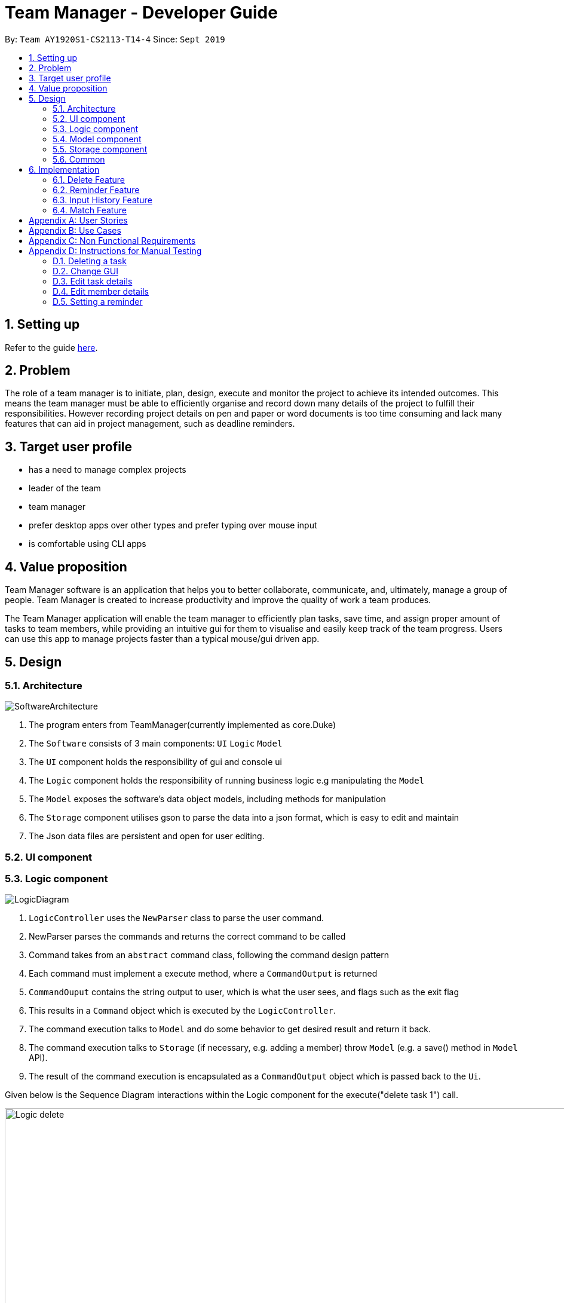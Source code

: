 = Team Manager - Developer Guide
:site-section: DeveloperGuide
:toc:
:toc-title:
:toc-placement: preamble
:sectnums:
:imagesDir: images
:stylesDir: stylesheets
:xrefstyle: full
ifdef::env-github[]
:tip-caption: :bulb:
:note-caption: :information_source:
:warning-caption: :warning:
endif::[]
:repoURL: https://github.com/AY1920S1-CS2113-T14-4/main

By: `Team AY1920S1-CS2113-T14-4`      Since: `Sept 2019`

== Setting up

Refer to the guide <<SettingUp#, here>>.

== Problem

The role of a team manager is to initiate, plan, design, execute and monitor the project to achieve its intended outcomes. This means the team manager must be able to efficiently organise and record down many details of the project to fulfill their responsibilities. However recording project details on pen and paper or word documents is too time consuming and lack many features that can aid in project management, such as deadline reminders.

== Target user profile

* has a need to manage complex projects
* leader of the team
* team manager
* prefer desktop apps over other types and prefer typing over mouse input
* is comfortable using CLI apps


== Value proposition
Team Manager software is an application that helps you to better collaborate,
communicate, and, ultimately, manage a group of people. Team Manager is created
to increase productivity and improve the quality of work a team produces.

The Team Manager application will enable the team manager to efficiently plan tasks, save time, and assign proper amount of tasks to team members, while providing an intuitive gui for them to visualise and easily keep track of the team progress.
Users can use this app to manage projects faster than a typical mouse/gui driven app.

== Design
=== Architecture
image::SoftwareArchitecture.png[]

1. The program enters from TeamManager(currently implemented as core.Duke)
2. The `Software` consists of 3 main components: `UI` `Logic` `Model`
3. The `UI` component holds the responsibility of gui and console ui
4. The `Logic` component holds the responsibility of running business logic e.g manipulating the `Model`
5. The `Model` exposes the software's data object models, including methods for manipulation
6. The `Storage` component utilises gson to parse the data into a json format, which is easy to edit and maintain
7. The Json data files are persistent and open for user editing.

=== UI component
=== Logic component
image::LogicDiagram.png[]

1. `LogicController` uses the `NewParser` class to parse the user command.
2. NewParser parses the commands and returns the correct command to be called
3. Command takes from an `abstract` command class, following the command design pattern
4. Each command must implement a execute method, where a `CommandOutput` is returned
5. `CommandOuput` contains the string output to user, which is what the user sees, and flags such as the exit flag
6. This results in a `Command` object which is executed by the `LogicController`.
7. The command execution talks to `Model` and do some behavior to get desired result and return it back.
8. The command execution talks to `Storage` (if necessary, e.g. adding a member) throw `Model` (e.g. a save() method in `Model` API).
9. The result of the command execution is encapsulated as a `CommandOutput` object which is passed back to the `Ui`.

Given below is the Sequence Diagram interactions within the Logic component for the execute("delete task 1") call.

image::Logic_delete.png[width="939", align="left"]

=== Model component
image::ModelDiagram.png[]
1. The `Model` component uses an interface `Model` to expose the api, while the actual implementation is in `ModelController`
2. This allows for the implementation of the model to change without affecting the rest of the code(UI & Logic)
3. The `Model Controller` calls two main data managers: `TasksManager` & `MemberManager`
4. These two data managers handles the manipulation of the two data objects, `Task` & `Member`
5. The fields associated with each data model is described in `Task` & `Manager`

=== Storage component
1. The `Storage` component imports the gson library provided by google to perform serializing
2. The `Save` method in `Storage` serializes the java objects into a json string before using a file IO to write to persistent storage
3. The `Load` method in `Storage` uses a file IO to load the data into a string, before deserializing according to the original java object shape
4. This method allows for easy maintenance, where we do not need to modify the parser(for storage) to accommodate for date model changes
5. This methods also allows for easy editing by the user as it is stored in a json notation text file.

=== Common

1. Classes used by multiple components are in the `common` package.
2. The `Common` component contains `DukeException` and `LoggerController`.

== Implementation

=== Delete Feature
==== Implementation
The delete command is implemented in ​`DeleteTaskCommand` ​ and ​`DeleteMemCommand`​. They both extend ​`Command​`.
When user input list command from UI, it talks to Logic, Model and Storage. This action changes the App data. +
E.g `​DeleteTaskCommand` ​user input: ​delete task 1 +
The following sequence diagram shows how DeleteTaskCommand works in Logic, Model and Storage. +
We focus on the behavior inside Model.

image::Model_delete.png[width="939", align="left"]

==== Design Analysis
When a user delete a task, the tasklist of a member (the task name that the member is in charge of) should also be updated, if necessary. +
Therefore, first get the name of the task first, as we just store task name in Member. +
Then talk to `MemberManager` to delete corresponding task in every member. +
Then talk to `TaskManager` to delete task.

=== Reminder Feature
==== Implementation
The reminder command is implemented in ​ReminderCommand​, extending Command. ​
The reminder command is handled in the same manner as other commands, and new reminders are added to a specified task.
Upon creation of a new reminder, a refresh is called in the ReminderController. A refresh is also called upon deletion of a task and starting of the program. +
Any current sleeping thread is interrupted and disposed. The Reminder Controller then searches for the earliest Reminder. A new thread is invoked and the thread is slept until the time of the reminder. +
Upon waking, it calls for the ReminderController to display the reminder, and another refresh is called. +
The following is the sequence diagram of the normal operation of the Reminders System.

image::Reminders.png[width="939", align="left"]

Upon invocation of the refresh function, if the earliest reminder has passed, the reminder is immediate displayed as a missed reminder and another refresh is called.


=== Input History Feature
==== Implementation
Each line of input typed by the user is passed to the ​InputMemory.​ Each line is added to an ​ArrayList​ of strings, and sets a pointer to the last item. Up and down arrow keys will shift this pointer along the ArrayList and retrieved previously typed inputs and sets it into the input field.

=== Match Feature
==== Implementation
The match command is implemented in `MatchTaskCommand` or `MatchMemberCommand`. In this explanation
we will be looking at the MatchMember implementation. Both these commands extend the `Command` as per the
agreed architecture for our software. The user first inputs the "match member John". This input is passed
from the ui to the logic, and then to the parsers. The `NewParser` class parses the match word, before
passing ito the `MatchCommandParser`. This class calls the correct MatchTaskCommand or MatchMemberCommand
depending on the input. Finally the members name, which we want to find tasks that require this
members skills, will be passed to the MatchMemberCommand.


image::MatchSequence.png[]

==== Design Analysis
Most of the logic is handled in the `MatchMemberCommand` as per architecture. The model only returns the necessary
data to manipulate. Filtering is done in the `MatchMemberCommand`, whereby we use a HashMap<String, Integer> matchedTasks
to store both tasks that require John's skill and the number of occurrences. This HashMap is then used to sort an arrayList
before being manipulated in the commandoutput for the user

[appendix]

== User Stories

Priorities: High (must have) - `* * \*`, Medium (nice to have) - `* \*`, Low (unlikely to have) - `*`

[width="95%",cols="10%,<23%,<37%,<30%",options="header",]
|=======================================================================
|Priority |As  ... |I want to ... |So that I can...
|High|Project Manager |Be able to set project milestones on a timeline | Track overall progress of project
|High|Project Manager |Create a project and add team members | Track who are working on the project
|High|Project Manager |Create team member profiles| Better manage team members using their profiles
|Medium|Project Manager |Performance appraisal | track performance of team member
|High|Project Manager |Create tasks | Log the exact details of the tasks(e.g requirements, Deadlines)
|High|Project Manager |Have a task progress bar | Track progress of task
|High|Project Manager |Assign task to multiple team members | split intensive tasks to more than one member
|High|Project Manager |Add subtask checklist | understand parts of the task that are completed
|High|Project Manager |Add tags to task | categorise tasks for better organization
|High|Project Manager |Add priority for tasks | define importance of tasks
|High|Project Manager |Add reviews/comments for tasks | provide my own feedback for the task
|High|Project Manager |Create Reminders | remind myself of issues pertaining to the project
|High|Project Manager |Create Deadlines | Keep track of issues that have a deadline
|High|Project Manager |Create project meetings | plan project meetings
|High|Project Manager |Record minutes of meeting in point format| review what was discussed
|High|Project Manager |Record points raised by each team members | refer to seek clarification from team members
|High|Project Manager |View all information on a calendar | Keep track of information visually, know what is coming up
|High |Project Manager |Filter items being shown on calendar | narrow my view of items based on my needs
|=======================================================================

_{More to be added}_

[appendix]
== Use Cases

[discrete]
=== UC01: Managing team members
Actors: Project Manager

*MSS*

1. User starts the Team Manager.
2. User requests to display the team members list.
3. UI displays the members list.
4. User chooses one member.
5. UI displays the details of the member.
6. User modifies the member’s profile.
7. UI shows modified success.
8. User adds a new member.
9. UI shows added success.
10. Use case ends.

*Extensions*

[none]
* 3a. Team member list is empty
** 3a1.Ui displays empty team member list message.
** 3a2. Use case ends.

[discrete]
=== UC02: Manage project milestones/timeline
Actors: Project Manager

*MSS*

1. User starts Team Manager.
2. User creates a new milestone with date of completion
3. UI updates milestone progress bar
4. Team Manager automatically saves the new milestone in persistent storage
5. Use case ends.

*Extensions*

[none]
* 2a. Milestone date is not added
** 2a1. Ui shows error message to include date
** 2a2. Use case ends

[discrete]
=== UC03: Creating Project Meetings
Actors: Project Manager

*MSS*

1. User starts the Team Manager.
2. User creates Project Meeting.
3. User enters meeting title and date.
4. Use Case ends.

*Extensions*

[none]
* 3a. Invalid date input
** 3a1. User inputs correct date format
** 3a2. Use case ends

[discrete]
=== UC04: Assigning a task to team members
Actors: Project Manager

*MSS*

1. User starts the Team Manager.
2. User adds team member to specific task.
(about how to choose the team member is in UC05)
3. Use Case ends.

*Extensions*

[none]
* 2a. Task does not exist
** 2a1. Ui shows error message and list of tasks available/ closest match
** 2a2. Use case ends

[none]
* 2b. Team member does not exist.
** 2b1. Ui shows error message and list of team members
** 2b2. Use case ends

[discrete]
=== UC05: Choosing a proper person that can be assigned a task to
Actor: Project Manager

*MSS*

1. User starts the Team Manager
2. User check the free member
3. User choose the proper member

*Extensions*

[none]
* 2a. If there is no free member
** 2a1. User list all members in order of undo tasks number
** 2a2. User schedule some members will less tasks to find out who is free recently
** 2a3. Use case ends.

[discrete]
=== UC06: Updating task progress
Actors: Project Manager

*MSS*

1. User starts the Team Manager.
2. User enters task management.
3. User marks sub tasks as complete.
4. User adds remark for task.
5. Use case ends.

*Extensions*

[none]
* 3a. Task does not exist
** 3a1. Ui shows error message, and shows a list of available tasks
** 3a2. Use case continues from step 2.
** 3a3. Use case ends.

[discrete]
=== UC07: Dealing with an urgent task of the whole team
Actor: Project Manager

*MSS*

1. User starts the Team Manager
2. User list all todo list in order of the time
3. User get the task which has nearest deadline and check the details
4. User get the member who assigned to this task
5. User show the profile of this member
6. Use case ends.

*Extensions*

[none]
* 3a. Task doesn't has a person in charge
** 3a1.find a proper person to assign a task (in UC07)
** 3a2. Use case ends.

* 3b. User feels that it's impossible to finish the task
** 3b1. User change the deadline of the task
** 3b2. go back to 2.


[discrete]
=== UC08: Adjusting the workload of the whole team
Actor: Project Manger

*MSS*

1. User check each member's tasks to see if there is a very busy day for a member.
2. User go to that member's details, find a task that can be change to others.
3. User pick the task which has most PICs.
4. User unlink the task to that member
5. User find another proper member that can be assigned to.(UC07)
6. Use case ends.

[discrete]
=== UC09: Find the most efficient member
Actor: Project Manager

*MSS*

1. User list the member in order of completed percentage
2. User get the most efficient member
3. Use case ends.

[discrete]

[appendix]
== Non Functional Requirements

* Storing the data.
* Parsing the data into a readable text file so that power users can easily edit them.
* Parsing user input.
* Suggestion of relevant commands based on closest fit.
* Team Manager can be used in any OS.

[discrete]
[appendix]
== Instructions for Manual Testing

=== Deleting a task

. Delete a task while all tasks are listed
.. Prerequisites: List all tasks using the `list tasks all` command. Multiple tasks in the list.
.. Test case: `delete task 1` +
Expected: First task is deleted from the list. A message will show that you successfully delete that task.
.. Test case: `delete task 0` +
Expected: No task will be deleted. A message will show that 0 is not a index within the task list.
.. Test case: `delete task a` +
Expected: No task will be deleted. A message will show that a is a wrong index format.

=== Change GUI

. Change to show member list in GUI
.. Prerequisites: List all tasks using `list tasks all` command.
.. Test case: `list members` +
Expected: GUI change to show member list. And also the message will show all members' name.
.. Test case: `list members something` +
Expected: GUI won't change. A message will show the correct usage of list members.

=== Edit task details

. Edit the task name
.. Prerequisites: In task list, there are 2 tasks in the list: 1. 'Write Financial Report' and 2. 'Prepare for weekly meeting'
.. Test case: `edit task name` +
Expected: usage: edit task name [Index of Task] /to [New Name]
.. Test case: `edit task name  /to Create event posters` +
Expected: Not a valid task index!
.. Test case: `edit task name 1 /to` +
Expected: [NEW Name] cannot be empty!
.. Test case: `edit task name a /to Create event posters` +
Expected: Not a valid task index!
.. Test case: `edit task name 1 Create event posters` +
Expected: Please input a /to
.. Test case: `edit task name 999 /to Create event posters` +
Expected: Index: 999 is not within the task list!
.. Test case: `edit task name -999 /to Create event posters` +
Expected: Index: -999 is not within the task list!
.. Test case: `edit task name 1 /to Prepare for weekly meeting` +
Expected: Index: Task: Prepare for weekly meeting already exists within the task list!
.. Test case: `edit task name 1 /to Complete event posters` +
Expected: xxx has been renamed to: Complete event posters

. Edit the task time
.. Prerequisites: In task list, there is only 1 task in the list
.. Test case: `edit task time` +
Expected: usage: edit task time [Index of task] /to [New DateTime]
.. Test case: `edit task time a /to 12/12/2020 1010` +
Expected: Not a valid task index or date!
.. Test case: `edit task time /to 12/12/2020 1010` +
Expected: Not a valid task index or date!
.. Test case: `edit task time 1 /to 12/a/2020 1010` +
Expected: Not a valid task index or date!
.. Test case: `edit task time 1 /to 1234/1234/1234 123456` +
Expected: Not a valid task index or date!
.. Test case: `edit task time 1 12/12/2020 1010` +
Expected: Please input a /to
.. Test case: `edit task time 999 /to 12/12/2020 1010` +
Expected: Index is not within the task list
.. Test case: `edit task time -999 /to 12/12/2020 1010` +
Expected: Index is not within the task list
.. Test case: `edit task time 1 /to 12/12/1019 1010` +
Expected: The input DateTime has already passed!
.. Test case: `edit task time 1 /to 12/12/2020 1010` +
Expected: The deadline has been changed to: Sat Dec 12 10:10:00 SGT 2020

=== Edit member details

. Edit the member name
.. Prerequisites: In member list, there is a member called 'John' and a member called 'Jack'.
.. Test case: `edit member name` +
Expected: usage: edit member name [Old Name] /to [New Name]
.. Test case: `edit member name /to Romeo` +
Expected: [Old Name] cannot be empty!
.. Test case: `edit member name John /to` +
Expected: [NEW Name] cannot be empty!
.. Test case: `edit member name John Romeo` +
Expected: Please input a /to
.. Test case: `edit member name John /to` +
Expected: [NEW Name] cannot be empty!
.. Test case: `edit member name Alvin /to Beatrice` +
Expected: Alvin is not within the member list!
.. Test case: `edit member name John /to Jack` +
Expected: Jack already exists within the member list!
.. Test case: `edit member name John /to Romeo` +
Expected: John has been renamed to: Romeo


. Edit the member email
.. Prerequisites: In member list, there is a member called 'Jack' with no email.
.. Test case: `edit member email Jack /to xxx` +
Expected: Member's email won't change. A message will show the email is in wrong format.
.. Test case: `edit member email Jack /to jack@cs.com` +
Expected: Jack's email will be updated. A message will show that you have successfully set the email.
.. Test case: `edit member email /to` +
Expected: No one's email wii be updated. A message will show that tag(name or change content) can't be empty.

=== Setting a reminder

. Setting and receiving a reminder
.. Prerequisites: A task with a deadline more than 5 minutes after current time exists
.. Test case: `reminder TASK_INDEX 5m` +
Expected: A success message is shown. At 5 minutes before the deadline of the task, a reminder is shown and a sound is played.
.. Test case: `reminder TASK_INDEX -5m` +
Expected: An error message is shown. No reminder is set or updated.
.. Test case: `reminder TASK_INDEX 1000d` +
Expected: If deadline is less than 1000 days away, and error message is shown. No reminder is set or updated.